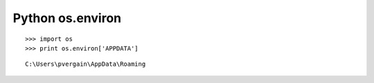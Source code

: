 

.. index::
   pair: Python; os.environ
   pair: Python; Environ

.. _python_os_environ:

==========================
Python os.environ 
==========================


::
    
    >>> import os
    >>> print os.environ['APPDATA']
    
    
::

    C:\Users\pvergain\AppData\Roaming
    
       
